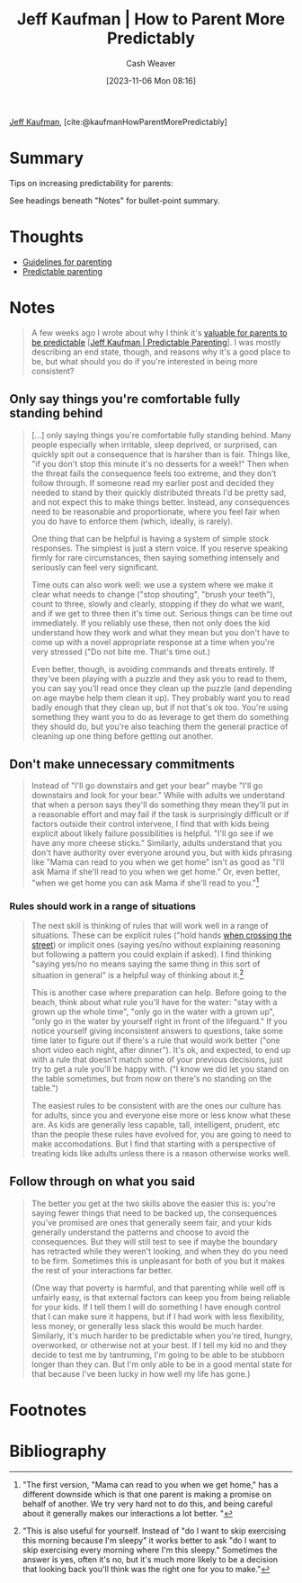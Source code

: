 :PROPERTIES:
:ROAM_REFS: [cite:@kaufmanHowParentMorePredictably]
:ID:       c5b379b1-1799-4b1c-b7e8-d6b8f00c44d9
:LAST_MODIFIED: [2023-11-06 Mon 08:39]
:END:
#+title: Jeff Kaufman | How to Parent More Predictably
#+hugo_custom_front_matter: :slug "c5b379b1-1799-4b1c-b7e8-d6b8f00c44d9"
#+author: Cash Weaver
#+date: [2023-11-06 Mon 08:16]
#+filetags: :reference:

[[id:0a92ebfb-ae8c-4ae8-884f-332a374878a4][Jeff Kaufman]], [cite:@kaufmanHowParentMorePredictably]

* Summary
Tips on increasing predictability for parents:

See headings beneath "Notes" for bullet-point summary.
* Thoughts
- [[id:06156007-ba51-4934-9df5-b923e2030026][Guidelines for parenting]]
- [[id:f47e5468-edb4-4e15-bb7c-892ed0875cd9][Predictable parenting]]
* Notes
#+begin_quote
A few weeks ago I wrote about why I think it's [[https://www.jefftk.com/p/predictable-parenting][valuable for parents to be predictable]] [[[id:e93d361d-00ec-41cc-8140-76a9c8981e10][Jeff Kaufman | Predictable Parenting]]]. I was mostly describing an end state, though, and reasons why it's a good place to be, but what should you do if you're interested in being more consistent?
#+end_quote

** Only say things you're comfortable fully standing behind

#+begin_quote
[...] only saying things you're comfortable fully standing behind. Many people especially when irritable, sleep deprived, or surprised, can quickly spit out a consequence that is harsher than is fair. Things like, "if you don't stop this minute it's no desserts for a week!" Then when the threat fails the consequence feels too extreme, and they don't follow through. If someone read my earlier post and decided they needed to stand by their quickly distributed threats I'd be pretty sad, and not expect this to make things better. Instead, any consequences need to be reasonable and proportionate, where you feel fair when you do have to enforce them (which, ideally, is rarely).

One thing that can be helpful is having a system of simple stock responses. The simplest is just a stern voice. If you reserve speaking firmly for rare circumstances, then saying something intensely and seriously can feel very significant.

Time outs can also work well: we use a system where we make it clear what needs to change ("stop shouting", "brush your teeth"), count to three, slowly and clearly, stopping if they do what we want, and if we get to three then it's time out. Serious things can be time out immediately. If you reliably use these, then not only does the kid understand how they work and what they mean but you don't have to come up with a novel appropriate response at a time when you're very stressed ("Do not bite me. That's time out.)

Even better, though, is avoiding commands and threats entirely. If they've been playing with a puzzle and they ask you to read to them, you can say you'll read once they clean up the puzzle (and depending on age maybe help them clean it up). They probably want you to read badly enough that they clean up, but if not that's ok too. You're using something they want you to do as leverage to get them do something they should do, but you're also teaching them the general practice of cleaning up one thing before getting out another.
#+end_quote

** Don't make unnecessary commitments

#+begin_quote
Instead of "I'll go downstairs and get your bear" maybe "I'll go downstairs and look for your bear." While with adults we understand that when a person says they'll do something they mean they'll put in a reasonable effort and may fail if the task is surprisingly difficult or if factors outside their control intervene, I find that with kids being explicit about likely failure possibilities is helpful. "I'll go see if we have any more cheese sticks." Similarly, adults understand that you don't have authority over everyone around you, but with kids phrasing like "Mama can read to you when we get home" isn't as good as "I'll ask Mama if she'll read to you when we get home." Or, even better, "when we get home you can ask Mama if she'll read to you."[fn:1]
#+end_quote

*** Rules should work in a range of situations

#+begin_quote
The next skill is thinking of rules that will work well in a range of situations. These can be explicit rules ("hold hands [[https://www.jefftk.com/p/street-training][when crossing the street]]) or implicit ones (saying yes/no without explaining reasoning but following a pattern you could explain if asked). I find thinking "saying yes/no no means saying the same thing in this sort of situation in general" is a helpful way of thinking about it.[fn:2]

This is another case where preparation can help. Before going to the beach, think about what rule you'll have for the water: "stay with a grown up the whole time", "only go in the water with a grown up", "only go in the water by yourself right in front of the lifeguard." If you notice yourself giving inconsistent answers to questions, take some time later to figure out if there's a rule that would work better ("one short video each night, after dinner"). It's ok, and expected, to end up with a rule that doesn't match some of your previous decisions, just try to get a rule you'll be happy with. ("I know we did let you stand on the table sometimes, but from now on there's no standing on the table.")

The easiest rules to be consistent with are the ones our culture has for adults, since you and everyone else more or less know what these are. As kids are generally less capable, tall, intelligent, prudent, etc than the people these rules have evolved for, you are going to need to make accomodations. But I find that starting with a perspective of treating kids like adults unless there is a reason otherwise works well.
#+end_quote

** Follow through on what you said

#+begin_quote
The better you get at the two skills above the easier this is: you're saying fewer things that need to be backed up, the consequences you've promised are ones that generally seem fair, and your kids generally understand the patterns and choose to avoid the consequences. But they will still test to see if maybe the boundary has retracted while they weren't looking, and when they do you need to be firm. Sometimes this is unpleasant for both of you but it makes the rest of your interactions far better.

(One way that poverty is harmful, and that parenting while well off is unfairly easy, is that external factors can keep you from being reliable for your kids. If I tell them I will do something I have enough control that I can make sure it happens, but if I had work with less flexibility, less money, or generally less slack this would be much harder. Similarly, it's much harder to be predictable when you're tired, hungry, overworked, or otherwise not at your best. If I tell my kid no and they decide to test me by tantruming, I'm going to be able to be stubborn longer than they can. But I'm only able to be in a good mental state for that because I've been lucky in how well my life has gone.)
#+end_quote

* Flashcards :noexport:

* Footnotes
[fn:1] "The first version, "Mama can read to you when we get home," has a different downside which is that one parent is making a promise on behalf of another. We try very hard not to do this, and being careful about it generally makes our interactions a lot better. "

[fn:2] "This is also useful for yourself. Instead of "do I want to skip exercising this morning because I'm sleepy" it works better to ask "do I want to skip exercising every morning where I'm this sleepy." Sometimes the answer is yes, often it's no, but it's much more likely to be a decision that looking back you'll think was the right one for you to make."
* Bibliography
#+print_bibliography:
